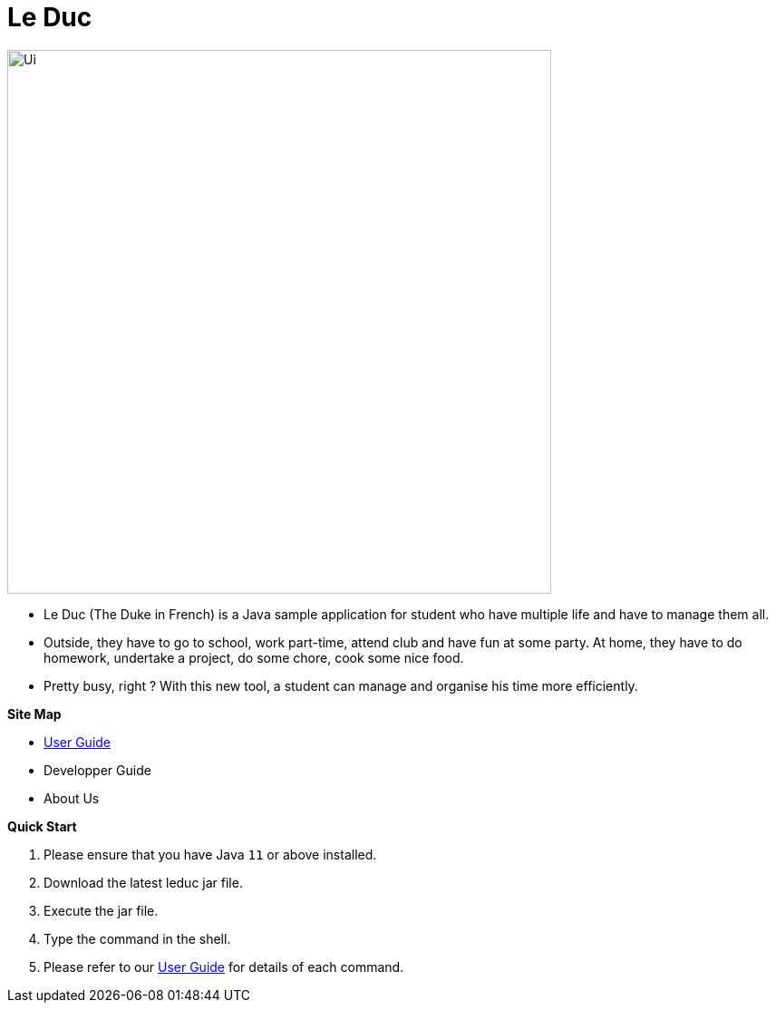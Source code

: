 = Le Duc

:imagesDir: docs/images

ifndef::env-github[]
image::Ui.png[width="600"]
endif::[]


* Le Duc (The Duke in French) is a Java sample application for student who have multiple life and have to manage them all.
* Outside, they have to go to school, work part-time, attend club and have fun at some party. At home, they have to do homework, undertake a project, do some chore, cook some nice food.
* Pretty busy, right ? With this new tool, a student can manage and organise his time more efficiently.


*Site Map*

* <<docs/[AY1920S1-CS2113-T16-1]-[Le Duc]-UG.adoc#, User Guide>>
* Developper Guide
* About Us


*Quick Start*

.  Please ensure that you have Java `11` or above installed.
.  Download the latest leduc jar file.
.  Execute the jar file.
.  Type the command in the shell.
.  Please refer to our <<docs/[AY1920S1-CS2113-T16-1]-[Le Duc]-UG.adoc#, User Guide>> for details of each command.
